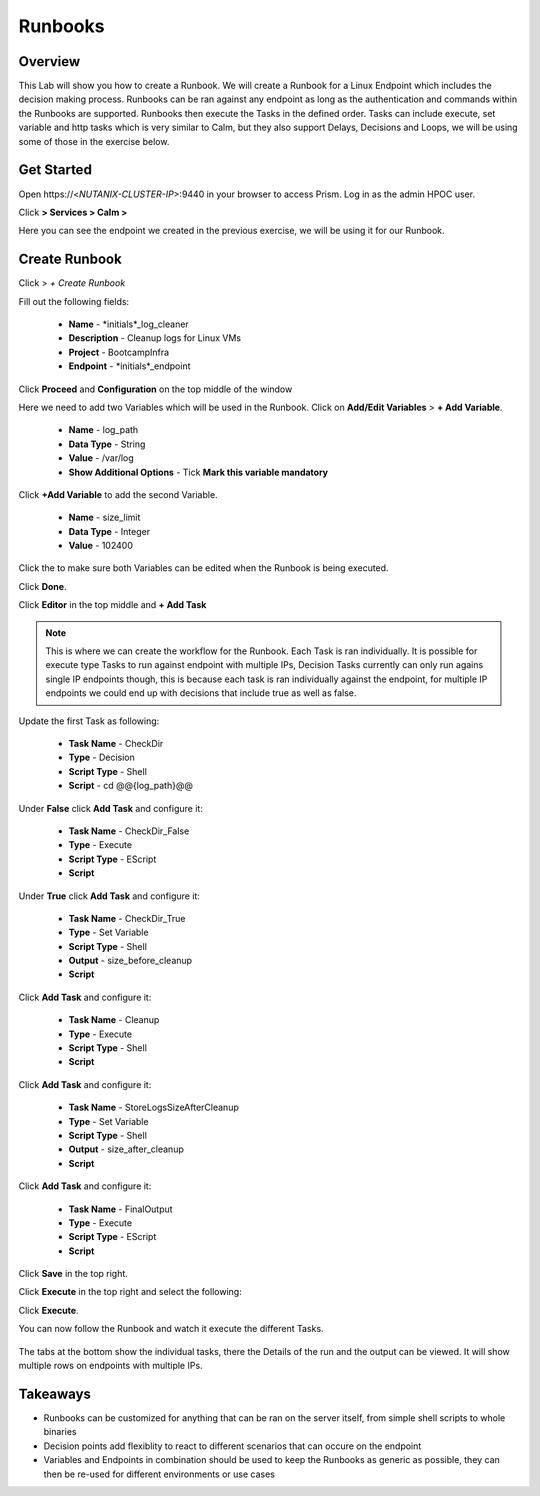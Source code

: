 .. Adding labels to the beginning of your lab is helpful for linking to the lab from other pages
.. _runbooks:

-------------
Runbooks
-------------

Overview
++++++++

This Lab will show you how to create a Runbook. We will create a Runbook for a Linux Endpoint which includes the decision making process. Runbooks can be ran against any endpoint as long as the authentication and commands within the Runbooks are supported. Runbooks then execute the Tasks in the defined order. Tasks can include execute, set variable and http tasks which is very similar to Calm, but they also support Delays, Decisions and Loops, we will be using some of those in the exercise below.

Get Started
++++++++++++++++++++++

Open \https://<*NUTANIX-CLUSTER-IP*>:9440 in your browser to access Prism. Log in as the admin HPOC user.

Click |hamburger_menu| **> Services > Calm >** |endpoints_menu|


.. |hamburger_menu| image:: images/hamburger_menu.png

.. |endpoints_menu| image:: images/endpoints_menu.png

Here you can see the endpoint we created in the previous exercise, we will be using it for our Runbook.

Create Runbook
+++++++++++++++++++++

Click |runbooks_menu| > *+ Create Runbook*

.. |runbooks_menu| image:: images/runbooks_menu.png

Fill out the following fields:

  - **Name** - *initials*_log_cleaner
  - **Description** - Cleanup logs for Linux VMs
  - **Project** - BootcampInfra
  - **Endpoint** - *initials*_endpoint

Click **Proceed** and **Configuration** on the top middle of the window

Here we need to add two Variables which will be used in the Runbook. Click on **Add/Edit Variables** > **+ Add Variable**.

  - **Name** - log_path
  - **Data Type** - String
  - **Value** - /var/log
  - **Show Additional Options** - Tick **Mark this variable mandatory**

Click **+Add Variable** to add the second Variable.

  - **Name** - size_limit
  - **Data Type** - Integer
  - **Value** - 102400

Click the |runtime| to make sure both Variables can be edited when the Runbook is being executed.

.. |runtime| image:: images/runtime.png

.. image:: images/variables.png

Click **Done**.

Click **Editor** in the top middle and **+ Add Task**

.. note::
  This is where we can create the workflow for the Runbook. Each Task is ran individually. It is possible for execute type Tasks to run against endpoint with multiple IPs, Decision Tasks currently can only run agains single IP endpoints though, this is because each task is ran individually against the endpoint, for multiple IP endpoints we could end up with decisions that include true as well as false.

Update the first Task as following:

  - **Task Name** - CheckDir
  - **Type** - Decision
  - **Script Type** - Shell
  - **Script** - cd @@{log_path}@@

.. image:: images/first_task.png


Under **False** click **Add Task** and configure it:

  - **Task Name** - CheckDir_False
  - **Type** - Execute
  - **Script Type** - EScript
  - **Script**

.. code-block:: bash
   :linenos:
   
   print "Given Logs Directory doesn't exists"

Under **True** click **Add Task** and configure it:

  - **Task Name** - CheckDir_True
  - **Type** - Set Variable
  - **Script Type** - Shell
  - **Output** - size_before_cleanup
  - **Script** 

.. code-block:: python
   :linenos:
   
   echo "size_before_cleanup="$(sudo du -d 0 @@{log_path}@@ | awk  "{print $1}")

Click **Add Task** and configure it:

  - **Task Name** - Cleanup
  - **Type** - Execute
  - **Script Type** - Shell
  - **Script**

.. code-block:: bash
   :linenos:

   #!/bin/bash
   if [[ $(sudo du -d 0 @@{log_path}@@ | awk  '{print $1}') -gt @@{size_limit}@@ ]]; then
    echo "INFO: Log size is more than expected. Clearing up old logs..."
    sudo rm -f @@{log_path}@@/*\.log\.*
   fi

Click **Add Task** and configure it:

  - **Task Name** - StoreLogsSizeAfterCleanup
  - **Type** - Set Variable
  - **Script Type** - Shell
  - **Output** - size_after_cleanup
  - **Script**

.. code-block:: bash
   :linenos:
   
   echo "size_after_cleanup="$(sudo du -d 0 @@{log_path}@@ | awk  "{print $1}")


Click **Add Task** and configure it:

  - **Task Name** - FinalOutput
  - **Type** - Execute
  - **Script Type** - EScript
  - **Script**

.. code-block:: python
   :linenos:
   
   print 'logs size changed from @@{size_before_cleanup}@@ => @@{size_after_cleanup}@@'


Click **Save** in the top right.

.. image:: images/final.png


Click **Execute** in the top right and select the following:

.. image:: images/execute.png

Click **Execute**.


You can now follow the Runbook and watch it execute the different Tasks.

.. figure:: images/run.png

The tabs at the bottom show the individual tasks, there the Details of the run and the output can be viewed. It will show multiple rows on endpoints with multiple IPs.


Takeaways
+++++++++

- Runbooks can be customized for anything that can be ran on the server itself, from simple shell scripts to whole binaries
- Decision points add flexiblity to react to different scenarios that can occure on the endpoint
- Variables and Endpoints in combination should be used to keep the Runbooks as generic as possible, they can then be re-used for different environments or use cases
